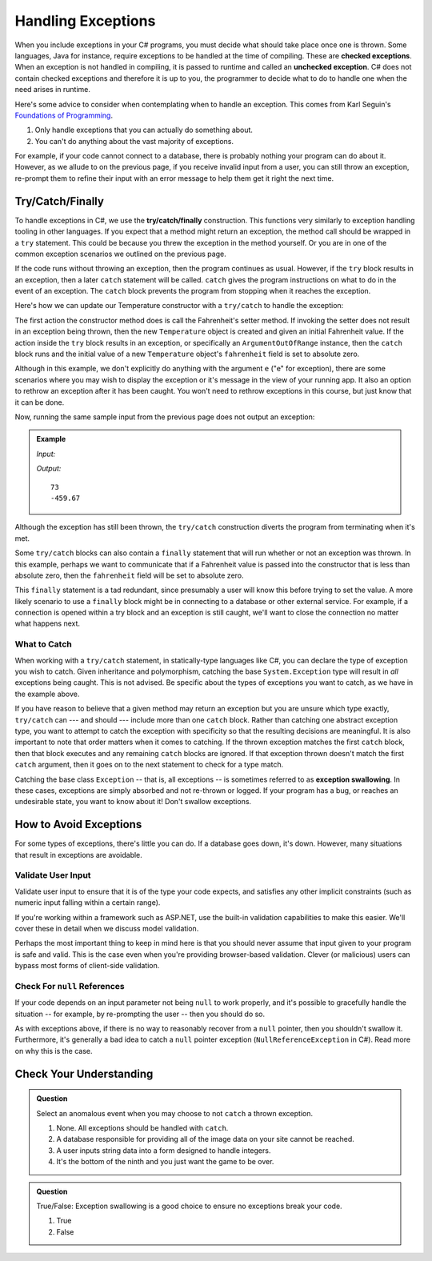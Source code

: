 .. index:: ! checked exception, ! unchecked exception

Handling Exceptions
===================

When you include exceptions in your C# programs, you must decide what should take place once one is thrown. Some languages, Java 
for instance, require exceptions to be handled at the time of compiling. These are **checked exceptions**. When an exception is 
not handled in compiling, it is passed to runtime and called an **unchecked exception**. C# does not contain checked exceptions 
and therefore it is up to you, the programmer to decide what to do to handle one when the need arises in runtime.

Here's some advice to consider when contemplating when to handle an exception. This comes from Karl Seguin's 
`Foundations of Programming <https://www.openmymind.net/FoundationsOfProgramming.pdf>`__.

#. Only handle exceptions that you can actually do something about.
#. You can't do anything about the vast majority of exceptions.

For example, if your code cannot connect to a database, there is probably nothing your program can 
do about it. However, as we allude to on the previous page, if you receive invalid input from a user, you can still throw an 
exception, re-prompt them to refine their input with an error message to help them get it right the next time.

.. index:: ! try, ! catch, ! finally

Try/Catch/Finally
-----------------

To handle exceptions in C#, we use the **try/catch/finally** construction. This functions very similarly 
to exception handling tooling in other languages. If you expect that a method might return an exception, the method call should 
be wrapped in a ``try`` statement. This could be because you threw the exception in the method yourself. Or you are in one of 
the common exception scenarios we outlined on the previous page.

If the code runs without throwing an exception, then the program continues as usual. However, if the ``try`` block results in an 
exception, then a later ``catch`` statement will be called. ``catch`` gives the program instructions on what to do in the 
event of an exception. The ``catch`` block prevents the program from stopping when it reaches the exception. 

Here's how we can update our Temperature constructor with a ``try/catch`` to handle the exception:

.. sourcecode:: c#
   :linenos:

   public Temperature(double fahrenheit)
   {
      try
      {
         Fahrenheit = fahrenheit;
      }
      catch(ArgumentOutOfRangeException e)
      {
         Fahrenheit = -459.67;
      }
   }

The first action the constructor method does is call the Fahrenheit's setter method. If invoking the 
setter does not result in an exception being thrown, then the new ``Temperature`` object is created and
given an initial Fahrenheit value. If the action inside the ``try`` block results in an exception,
or specifically an ``ArgumentOutOfRange`` instance, then the ``catch`` block runs and the initial 
value of a new ``Temperature`` object's ``fahrenheit`` field is set to absolute zero. 

Although in this example, we don't explicitly do anything with the argument ``e`` ("e" for exception),
there are some scenarios where you may wish to display the exception or it's message in the view of your
running app. It also an option to rethrow an exception after it has been caught. You won't need to rethrow 
exceptions in this course, but just know that it can be done. 

Now, running the same sample input from the previous page does not output an exception:

.. admonition:: Example

   *Input:*

   .. sourcecode:: c#
      :linenos:

      Temperature insideTemp = new Temperature(73);
      Console.WriteLine(insideTemp.Fahrenheit);

      Temperature outsideTemp = new Temperature(-8200);
      Console.WriteLine(outsideTemp.Fahrenheit);

   *Output:*

   :: 

      73
      -459.67

Although the exception has still been thrown, the ``try/catch`` construction diverts the program from
terminating when it's met.

Some ``try/catch`` blocks can also contain a ``finally`` statement that will run whether or not an 
exception was thrown. In this example, perhaps we want to communicate that if a Fahrenheit value is 
passed into the constructor that is less than absolute zero, then the ``fahrenheit`` field will be 
set to absolute zero.

.. sourcecode:: c#
   :linenos:

   public Temperature(double fahrenheit)
   {
      try
      {
         Fahrenheit = fahrenheit;
      }
      catch(ArgumentOutOfRangeException e)
      {
         Fahrenheit = -459.67;
      }
      finally
      {
         Console.WriteLine("Fahrenheit cannot be less than -459.67.");
      }
   }

This ``finally`` statement is a tad redundant, since presumably a user will know this before trying 
to set the value. A more likely scenario to use a ``finally`` block might be in connecting to a database
or other external service. For example, if a connection is opened within a try block and an exception is 
still caught, we'll want to close the connection no matter what happens next. 

.. index:: ! exception swallowing

What to Catch
^^^^^^^^^^^^^

When working with a ``try/catch`` statement, in statically-type languages like C#, you can declare the type of exception you wish 
to catch. Given inheritance and polymorphism, catching the base ``System.Exception`` type will result in *all* exceptions being 
caught. This is not advised. Be specific about the types of exceptions you want to catch, as we have in the example above.

If you have reason to believe that a given method may return an exception but you are unsure which type exactly, ``try/catch`` 
can --- and should --- include more than one ``catch`` block. Rather than catching one abstract exception type, you want to 
attempt to catch the exception with specificity so that the resulting decisions are meaningful. It is also important to note 
that order matters when it comes to catching. If the thrown exception matches the first ``catch`` block, then that block executes 
and any remaining ``catch`` blocks are ignored. If that exception thrown doesn't match the first ``catch`` argument, then it goes on 
to the next statement to check for a type match.

Catching the base class ``Exception`` -- that is, all exceptions -- is sometimes referred to as **exception swallowing**. 
In these cases, exceptions are simply absorbed and not re-thrown or logged. If your program has a bug, or reaches an 
undesirable state, you want to know about it! Don't swallow exceptions.


How to Avoid Exceptions
-----------------------

For some types of exceptions, there's little you can do. If a database goes down, it's down. However, many situations that 
result in exceptions are avoidable.

Validate User Input
^^^^^^^^^^^^^^^^^^^

Validate user input to ensure that it is of the type your code expects, and satisfies any other implicit constraints 
(such as numeric input falling within a certain range).

If you're working within a framework such as ASP.NET, use the built-in validation capabilities to make this easier. We'll cover 
these in detail when we discuss model validation.

Perhaps the most important thing to keep in mind here is that you should never assume that input given to your program is safe 
and valid. This is the case even when you're providing browser-based validation. Clever (or malicious) users can bypass most 
forms of client-side validation.

Check For ``null`` References
^^^^^^^^^^^^^^^^^^^^^^^^^^^^^
If your code depends on an input parameter not being ``null`` to work properly, and it's possible to gracefully handle the 
situation -- for example, by re-prompting the user -- then you should do so.

As with exceptions above, if there is no way to reasonably recover from a ``null`` pointer, then you shouldn't swallow it. 
Furthermore, it's generally a bad idea to catch a ``null`` pointer exception (``NullReferenceException`` in C#). Read more 
on why this is the case.


Check Your Understanding
------------------------

.. admonition:: Question

   Select an anomalous event when you may choose to not ``catch`` a thrown exception.

   #. None. All exceptions should be handled with ``catch``.
   #. A database responsible for providing all of the image data on your site cannot be reached.
   #. A user inputs string data into a form designed to handle integers.
   #. It's the bottom of the ninth and you just want the game to be over.

.. ans: b, A database responsible for providing all of the image data on your site cannot be reached.

.. admonition:: Question

   True/False: Exception swallowing is a good choice to ensure no exceptions break your code.

   #. True
   #. False

.. ans: False, Exceptions carry important information and catching all of them blinds us to potentially
   unhealthy behavior
